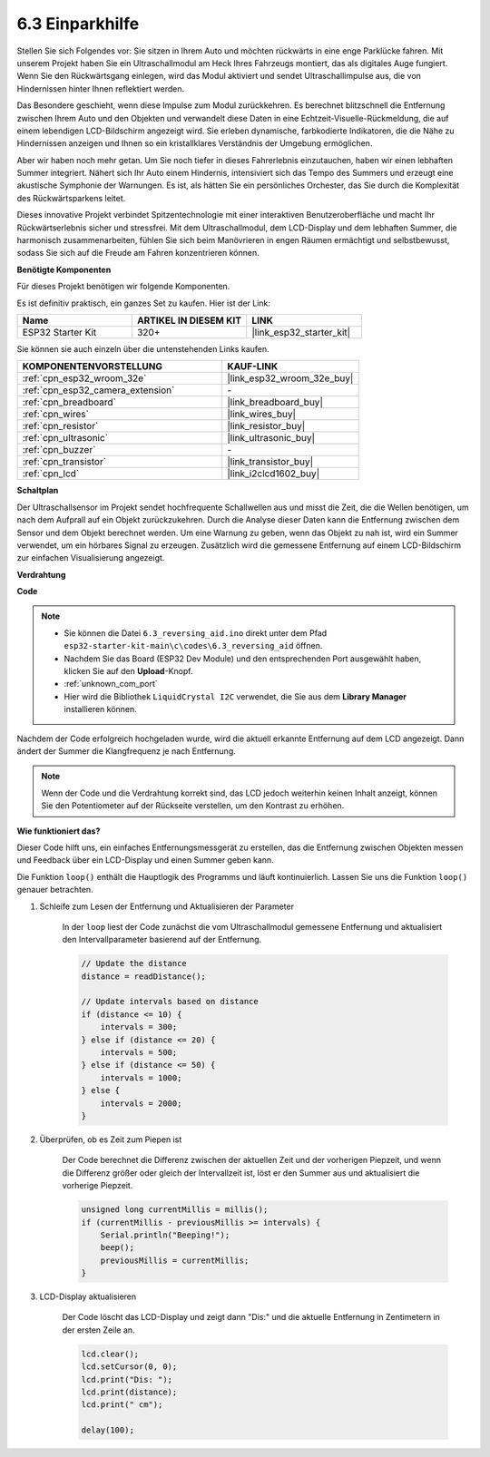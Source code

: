 .. _ar_reversing_aid:

6.3 Einparkhilfe
===================

Stellen Sie sich Folgendes vor: Sie sitzen in Ihrem Auto und möchten rückwärts in eine enge Parklücke fahren. Mit unserem Projekt haben Sie ein Ultraschallmodul am Heck Ihres Fahrzeugs montiert, das als digitales Auge fungiert. Wenn Sie den Rückwärtsgang einlegen, wird das Modul aktiviert und sendet Ultraschallimpulse aus, die von Hindernissen hinter Ihnen reflektiert werden.

Das Besondere geschieht, wenn diese Impulse zum Modul zurückkehren. Es berechnet blitzschnell die Entfernung zwischen Ihrem Auto und den Objekten und verwandelt diese Daten in eine Echtzeit-Visuelle-Rückmeldung, die auf einem lebendigen LCD-Bildschirm angezeigt wird. Sie erleben dynamische, farbkodierte Indikatoren, die die Nähe zu Hindernissen anzeigen und Ihnen so ein kristallklares Verständnis der Umgebung ermöglichen.

Aber wir haben noch mehr getan. Um Sie noch tiefer in dieses Fahrerlebnis einzutauchen, haben wir einen lebhaften Summer integriert. Nähert sich Ihr Auto einem Hindernis, intensiviert sich das Tempo des Summers und erzeugt eine akustische Symphonie der Warnungen. Es ist, als hätten Sie ein persönliches Orchester, das Sie durch die Komplexität des Rückwärtsparkens leitet.

Dieses innovative Projekt verbindet Spitzentechnologie mit einer interaktiven Benutzeroberfläche und macht Ihr Rückwärtserlebnis sicher und stressfrei. Mit dem Ultraschallmodul, dem LCD-Display und dem lebhaften Summer, die harmonisch zusammenarbeiten, fühlen Sie sich beim Manövrieren in engen Räumen ermächtigt und selbstbewusst, sodass Sie sich auf die Freude am Fahren konzentrieren können.

**Benötigte Komponenten**

Für dieses Projekt benötigen wir folgende Komponenten.

Es ist definitiv praktisch, ein ganzes Set zu kaufen. Hier ist der Link:

.. list-table::
    :widths: 20 20 20
    :header-rows: 1

    *   - Name	
        - ARTIKEL IN DIESEM KIT
        - LINK
    *   - ESP32 Starter Kit
        - 320+
        - |link_esp32_starter_kit|

Sie können sie auch einzeln über die untenstehenden Links kaufen.

.. list-table::
    :widths: 30 20
    :header-rows: 1

    *   - KOMPONENTENVORSTELLUNG
        - KAUF-LINK

    *   - :ref:`cpn_esp32_wroom_32e`
        - |link_esp32_wroom_32e_buy|
    *   - :ref:`cpn_esp32_camera_extension`
        - \-
    *   - :ref:`cpn_breadboard`
        - |link_breadboard_buy|
    *   - :ref:`cpn_wires`
        - |link_wires_buy|
    *   - :ref:`cpn_resistor`
        - |link_resistor_buy|
    *   - :ref:`cpn_ultrasonic`
        - |link_ultrasonic_buy|
    *   - :ref:`cpn_buzzer`
        - \-
    *   - :ref:`cpn_transistor`
        - |link_transistor_buy|
    *   - :ref:`cpn_lcd`
        - |link_i2clcd1602_buy|

**Schaltplan**

.. image:: ../../img/circuit/circuit_6.4_reversing_aid.png
    :width: 800
    :align: center


Der Ultraschallsensor im Projekt sendet hochfrequente Schallwellen aus und misst die Zeit, die die Wellen benötigen, um nach dem Aufprall auf ein Objekt zurückzukehren. Durch die Analyse dieser Daten kann die Entfernung zwischen dem Sensor und dem Objekt berechnet werden. Um eine Warnung zu geben, wenn das Objekt zu nah ist, wird ein Summer verwendet, um ein hörbares Signal zu erzeugen. Zusätzlich wird die gemessene Entfernung auf einem LCD-Bildschirm zur einfachen Visualisierung angezeigt.

**Verdrahtung**

.. image:: ../../img/wiring/6.4_aid_ultrasonic_bb.png


**Code**

.. note::

    * Sie können die Datei ``6.3_reversing_aid.ino`` direkt unter dem Pfad ``esp32-starter-kit-main\c\codes\6.3_reversing_aid`` öffnen.
    * Nachdem Sie das Board (ESP32 Dev Module) und den entsprechenden Port ausgewählt haben, klicken Sie auf den **Upload**-Knopf.
    * :ref:`unknown_com_port`
    * Hier wird die Bibliothek ``LiquidCrystal I2C`` verwendet, die Sie aus dem **Library Manager** installieren können.


.. raw:: html

    <iframe src=https://create.arduino.cc/editor/sunfounder01/c06deba0-36fd-4f17-8290-c7a39202e089/preview?embed style="height:510px;width:100%;margin:10px 0" frameborder=0></iframe>
    

Nachdem der Code erfolgreich hochgeladen wurde, wird die aktuell erkannte Entfernung auf dem LCD angezeigt. Dann ändert der Summer die Klangfrequenz je nach Entfernung.

.. note:: 

    Wenn der Code und die Verdrahtung korrekt sind, das LCD jedoch weiterhin keinen Inhalt anzeigt, können Sie den Potentiometer auf der Rückseite verstellen, um den Kontrast zu erhöhen.


**Wie funktioniert das?**

Dieser Code hilft uns, ein einfaches Entfernungsmessgerät zu erstellen, das die Entfernung zwischen Objekten messen und Feedback über ein LCD-Display und einen Summer geben kann.

Die Funktion ``loop()`` enthält die Hauptlogik des Programms und läuft kontinuierlich. Lassen Sie uns die Funktion ``loop()`` genauer betrachten.

#. Schleife zum Lesen der Entfernung und Aktualisieren der Parameter

    In der ``loop`` liest der Code zunächst die vom Ultraschallmodul gemessene Entfernung und aktualisiert den Intervallparameter basierend auf der Entfernung.

    .. code-block:: arduino

        // Update the distance
        distance = readDistance();

        // Update intervals based on distance
        if (distance <= 10) {
            intervals = 300;
        } else if (distance <= 20) {
            intervals = 500;
        } else if (distance <= 50) {
            intervals = 1000;
        } else {
            intervals = 2000;
        }

#. Überprüfen, ob es Zeit zum Piepen ist

    Der Code berechnet die Differenz zwischen der aktuellen Zeit und der vorherigen Piepzeit, und wenn die Differenz größer oder gleich der Intervallzeit ist, löst er den Summer aus und aktualisiert die vorherige Piepzeit.

    .. code-block:: arduino

        unsigned long currentMillis = millis();
        if (currentMillis - previousMillis >= intervals) {
            Serial.println("Beeping!");
            beep();
            previousMillis = currentMillis;
        }

#. LCD-Display aktualisieren

    Der Code löscht das LCD-Display und zeigt dann "Dis:" und die aktuelle Entfernung in Zentimetern in der ersten Zeile an.

    .. code-block:: arduino

        lcd.clear();
        lcd.setCursor(0, 0);
        lcd.print("Dis: ");
        lcd.print(distance);
        lcd.print(" cm");

        delay(100);


